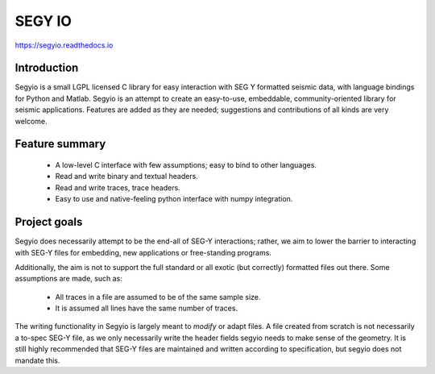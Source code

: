 =======
SEGY IO
=======

https://segyio.readthedocs.io

Introduction
------------

Segyio is a small LGPL licensed C library for easy interaction with SEG Y
formatted seismic data, with language bindings for Python and Matlab. Segyio is
an attempt to create an easy-to-use, embeddable, community-oriented library for
seismic applications. Features are added as they are needed; suggestions and
contributions of all kinds are very welcome.

Feature summary
---------------
 * A low-level C interface with few assumptions; easy to bind to other
   languages.
 * Read and write binary and textual headers.
 * Read and write traces, trace headers.
 * Easy to use and native-feeling python interface with numpy integration.

Project goals
-------------

Segyio does necessarily attempt to be the end-all of SEG-Y interactions;
rather, we aim to lower the barrier to interacting with SEG-Y files for
embedding, new applications or free-standing programs.

Additionally, the aim is not to support the full standard or all exotic (but
correctly) formatted files out there. Some assumptions are made, such as:

 * All traces in a file are assumed to be of the same sample size.
 * It is assumed all lines have the same number of traces.

The writing functionality in Segyio is largely meant to *modify* or adapt
files. A file created from scratch is not necessarily a to-spec SEG-Y file, as
we only necessarily write the header fields segyio needs to make sense of the
geometry. It is still highly recommended that SEG-Y files are maintained and
written according to specification, but segyio does not mandate this.



